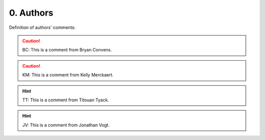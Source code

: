 0. Authors
==========

Definition of authors' comments:

.. caution::
    BC: This is a comment from Bryan Convens.

.. caution::
    KM: This is a comment from Kelly Merckaert.

.. hint::
    TT: This is a comment from Titouan Tyack.

.. hint::
    JV: This is a comment from Jonathan Vogt.
